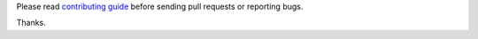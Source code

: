 Please read `contributing guide <https://docs.hunter.sh/en/latest/contributing.html>`__ before sending pull requests or reporting bugs.

Thanks.

